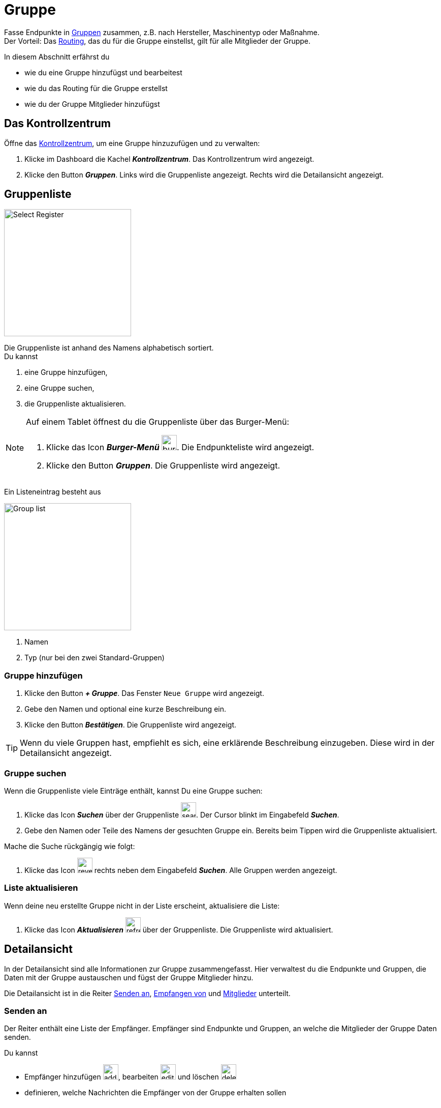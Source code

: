 :imagesdir: _images/
:icons: font

= Gruppe

Fasse Endpunkte in xref:introduction.adoc#gruppe[Gruppen] zusammen, z.B. nach Hersteller, Maschinentyp oder Maßnahme. + 
Der Vorteil: Das xref:introduction.adoc#route[Routing], das du für die Gruppe einstellst, gilt für alle Mitglieder der Gruppe.

In diesem Abschnitt erfährst du

* wie du eine Gruppe hinzufügst und bearbeitest
* wie du das Routing für die Gruppe erstellst
* wie du der Gruppe Mitglieder hinzufügst

== Das Kontrollzentrum
Öffne das xref:introduction.adoc#kontrollzentrum[Kontrollzentrum], um eine Gruppe hinzuzufügen und zu verwalten:

. Klicke im Dashboard die Kachel *_Kontrollzentrum_*.
[.result]#Das Kontrollzentrum wird angezeigt.#
. Klicke den Button *_Gruppen_*.
[.result]#Links wird die Gruppenliste angezeigt.#
[.result]#Rechts wird die Detailansicht angezeigt.#

== Gruppenliste

[.float-group]
--
image::ar_group-list.legend.png[Select Register, 250, float=right]

Die Gruppenliste ist anhand des Namens alphabetisch sortiert. + 
Du kannst

. eine Gruppe hinzufügen,
. eine Gruppe suchen,
. die Gruppenliste aktualisieren.
--


[NOTE]
====
Auf einem Tablet öffnest du die Gruppenliste über das Burger-Menü:

. Klicke das Icon *_Burger-Menü_* image:ar_burger.icon.png[burger, 30, 30].
[.result]#Die Endpunkteliste wird angezeigt.#
. Klicke den Button *_Gruppen_*.
[.result]#Die Gruppenliste wird angezeigt.#

====

Ein Listeneintrag besteht aus

[.float-group]
--
image::ar_group-item.legend.png[Group list, 250, float=right]

. Namen
. Typ (nur bei den zwei Standard-Gruppen)

--

=== Gruppe hinzufügen

. Klicke den Button *_+ Gruppe_*.
[.result]#Das Fenster `Neue Gruppe` wird angezeigt.#
. Gebe den Namen und optional eine kurze Beschreibung ein.
. Klicke den Button *_Bestätigen_*.
[.result]#Die Gruppenliste wird angezeigt.#

TIP: Wenn du viele Gruppen hast, empfiehlt es sich, eine erklärende Beschreibung einzugeben. Diese wird in der Detailansicht angezeigt.

=== Gruppe suchen
Wenn die Gruppenliste viele Einträge enthält, kannst Du eine Gruppe suchen:

. Klicke das Icon *_Suchen_* über der Gruppenliste image:ar_search.icon.png[search, 30, 30].
[.result]#Der Cursor blinkt im Eingabefeld *_Suchen_*.#
. Gebe den Namen oder Teile des Namens der gesuchten Gruppe ein.
[.result]#Bereits beim Tippen wird die Gruppenliste aktualisiert.#

Mache die Suche rückgängig wie folgt:

. Klicke das Icon image:ar_revert.icon.png[revert, 30, 30] rechts neben dem Eingabefeld *_Suchen_*.
[.result]#Alle Gruppen werden angezeigt.#


=== Liste aktualisieren
Wenn deine neu erstellte Gruppe nicht in der Liste erscheint, aktualisiere die Liste:

. Klicke das Icon *_Aktualisieren_*  image:ar_refresh.icon.png[refresh, 30, 30] über der Gruppenliste.
[.result]#Die Gruppenliste wird aktualisiert.#


== Detailansicht
In der Detailansicht sind alle Informationen zur Gruppe zusammengefasst.
Hier verwaltest du die Endpunkte und Gruppen, die Daten mit der Gruppe austauschen und fügst der Gruppe Mitglieder hinzu.

Die Detailansicht ist in die Reiter <<senden-an,Senden an>>, <<empfangen-von,Empfangen von>> und <<mitglieder,Mitglieder>> unterteilt.


=== Senden an
Der Reiter enthält eine Liste der Empfänger.
Empfänger sind Endpunkte und Gruppen, an welche die Mitglieder der Gruppe Daten senden.

Du kannst

* Empfänger hinzufügen image:ar_add.icon.png[add, 30, 30], bearbeiten image:ar_edit.icon.png[edit, 30, 30] und löschen image:ar_delete.icon.png[delete, 30, 30]
* definieren, welche Nachrichten die Empfänger von der Gruppe erhalten sollen


==== Empfänger hinzufügen

. Klicke das Icon *_Hinzufügen_* image:ar_add.icon.png[add, 30, 30].
[.result]#Das Formular `Neues Routing` wird angezeigt.#
. Klicke in das Eingabefeld *_Empfänger_*.
[.result]#Die Auswahlliste `Endpunkt auswählen` wird angezeigt.#
. Wähle den Empfänger.
[.result]#Das Formular `Neues Routing` wird angezeigt.#
. Klicke in das Eingabefeld *_Nachrichtenformate_*.
[.result]#Die Auswahlliste `Nachrichtenformate auswählen` wird angezeigt.#
. Wähle die Nachrichtenformate, die der Empfänger erhalten soll und klicke *_Bestätigen_*.
[.result]#Das Formular `Neues Routing` wird angezeigt.#
. Klicke in das Eingabefeld *_Telemetrie-Parameter-Kategorien_*.
[.result]#Das Formular `Telemetrie-Parameter-Kategorien` wird angezeigt.#
. Wähle eine oder mehrere Kategorien und klicke *_Bestätigen_*.
[.result]#Das Formular `Neues Routing` wird angezeigt.#
. Klicke den Button *_Bestätigen_*.
[.result]#Der Empfänger wird hinzugefügt.#

NOTE: Der neue Empfänger ist sofort sichtbar. Es kann jedoch mehrere Minuten dauern, bis das Routing erstellt ist, d.h. der Empfänger Daten von der Gruppe empfangen kann.
IMPORTANT: Das Formular `Telemetrie-Parameter-Kategorien` ist nur für Endpunkte verfügbar, die Echtzeitdaten verarbeiten können.

==== Empfänger bearbeiten

. Klicke das Icon *_Bearbeiten_* image:ar_edit.icon.png[edit, 30, 30].
[.result]#Das Formular `Routing bearbeiten` wird angezeigt.#
. Ändere die Eigenschaften des Empfängers und klicke den Button *_Bestätigen_*.

==== Empfänger löschen

. Klicke das Icon *_Löschen_* image:ar_delete.icon.png[delete, 30, 30].
[.result]#Das Meldungsfenster `Bestätigen` wird angezeigt.#
. Bestätige die Abfrage mit *_OK_*.
[.result]#Der Empfänger erthält keine Nachrichten mehr von der Gruppe.#


=== Empfangen von
Der Reiter enthält eine Liste der Sender.
Sender sind Endpunkte und Gruppen, die Daten an die Mitglieder der Gruppe senden.

Du kannst

* Sender hinzufügen image:ar_add.icon.png[add, 30, 30], bearbeiten image:ar_edit.icon.png[edit, 30, 30] und löschen image:ar_delete.icon.png[delete, 30, 30]
* definieren, welche Nachrichten die Gruppe vom Sender erhalten soll

==== Sender hinzufügen

. Klicke das Icon *_Hinzufügen_* image:ar_add.icon.png[add, 30, 30].
[.result]#Das Formular `Neues Routing` wird angezeigt.#
. Klicke in das Eingabefeld *_Sender_*.
[.result]#Die Auswahlliste `Endpunkt auswählen` wird angezeigt.#
. Wähle den Sender.
[.result]#Das Formular `Neues Routing` wird angezeigt.#
. Klicke in das Eingabefeld *_Nachrichtenformate_*.
[.result]#Die Auswahlliste `Nachrichtenformate auswählen` wird angezeigt.#
. Wähle die Nachrichtenformate, die der Sender senden soll und klicke *_Bestätigen_*.
[.result]#Das Formular `Neues Routing` wird angezeigt.#
. Klicke in das Eingabefeld *_Telemetrie-Parameter-Kategorien_*.
[.result]#Das Formular `Telemetrie-Parameter-Kategorien` wird angezeigt.#
. Wähle eine oder mehrere Kategorien und klicke *_Bestätigen_*.
[.result]#Das Formular `Neues Routing` wird angezeigt.#
. Klicke den Button *_Bestätigen_*.
[.result]#Der Sender wird hinzugefügt.#

NOTE: Der neue Sender ist sofort sichtbar. Es kann jedoch mehrere Minuten dauern, bis das Routing erstellt ist, d.h. der Sender Daten an die Gruppe senden kann.
IMPORTANT: Das Formular `Telemetrie-Parameter-Kategorien` ist nur für Endpunkte verfügbar, die Echtzeitdaten verarbeiten können.

==== Sender bearbeiten

. Klicke das Icon *_Bearbeiten_* image:ar_edit.icon.png[edit, 30, 30].
[.result]#Das Formular `Routing bearbeiten` wird angezeigt.#
. Ändere die Eigenschaften des Senders und klicke den Button *_Bestätigen_*.

==== Sender löschen

. Klicke das Icon *_Löschen_* image:ar_delete.icon.png[delete, 30, 30].
[.result]#Das Meldungsfenster `Bestätigen` wird angezeigt.#
. Bestätige die Abfrage mit *_OK_*.
[.result]#Die Nachrichten des Senders werden nicht mehr an die Gruppe weitergeleitet.#


=== Mitglieder
Der Reiter enthält eine Liste der Mitglieder der Gruppe.

Du kannst Mitglieder hinzufügen image:ar_add.icon.png[add, 30, 30] und löschen image:ar_delete.icon.png[delete, 30, 30]

NOTE: Um ein Mitglied der Gruppe zu bearbeiten, öffne die Endpunkteliste, wähle und bearbeite xref:endpoint.adoc#endpunkt-bearbeiten[den Endpunkt] und xref:endpoint.adoc#senden-an[das Routing].

==== Mitglied hinzufügen
Du kannst der Gruppe Endpunkte aus der Endpunkteliste und Gruppen aus der Gruppenliste hinzufügen.

. Klicke das Icon *_Hinzufügen_* image:ar_add.icon.png[add, 30, 30].
[.result]#Das Formular `Mitglieder auswählen` wird angezeigt.#
. Wähle das neue Mitglied und klicke *_Bestätigen_*.
[.result]#Das Mitglied wird hinzugefügt.#

==== Mitglied löschen

. Klicke das Icon *_Löschen_* image:ar_delete.icon.png[delete, 30, 30].
[.result]#Das Meldungsfenster `Bestätigen` wird angezeigt.#
. Bestätige die Abfrage mit *_OK_*.
[.result]#Das Mitglied wird aus der Gruppe entfernt.#

IMPORTANT: Das Mitglied wird aus der Gruppe entfernt, aber nicht gelöscht. Endpunkte und Gruppen löscht du in der Endpunkte- bzw. der Gruppenliste.

== Gruppe bearbeiten
Du kannst

* den Name der Gruppe ändern,
* die Beschreibung ändern.

Bearbeite die Gruppe wie folgt:

. Wähle die Gruppe in der Gruppenliste.
[.result]#Im rechten Bereich des Kontrollzentrums wird die Detailansicht der Gruppe angezeigt.#
. Klicke den Button *_Bearbeiten_*.
[.result]#Das Formular `Gruppe bearbeiten` wird angezeigt.#
. Ändere Namen und Beschreibung und klicke *_Bestätigen_*.
[.result]#In der Gruppenliste wird der neue Name angezeigt.#
[.result]#In der Detailansicht der Gruppe wird die neue Beschreibung angezeigt.#

=== Löschen
Wenn eine Gruppe nicht mehr benötigt wird, lösche sie:

. Klicke den Button *_Löschen_*.
[.result]#Ein Meldungsfenster wird angezeigt.#
. Bestätige die Abfrage mit *_OK_*.
[.result]#Die Gruppe, alle Routings und alle Mitgliedschaften der Gruppe werden gelöscht.#
[.result]#Die Gruppe wird aus der Gruppenliste entfernt.#

IMPORTANT: Es wird nur die Gruppe gelöscht; die Mitglieder bleiben mit dem agrirouter verbunden und werden in der Endpunkteliste angezeigt.

=== Technischer Support
Wenn du zu einer Gruppe eine Anfrage an unseren Support stellst, benötigen wir die Diagnoseinformationen der Gruppe:

. Klicke das Icon *_Mehr_*.
[.result]#Eine Auswahlliste wird angezeigt.#
. Wähle das Icon *_Support Informationen anzeigen_*.
[.result]#Das Meldungsfenster *_Support-Information_* wird angezeigt.#
. Klicke das Icon *_In Zwischenablage kopieren_*.
. Kopiere die Diagnoseinformationen in eine E-Mail an unseren Support.
